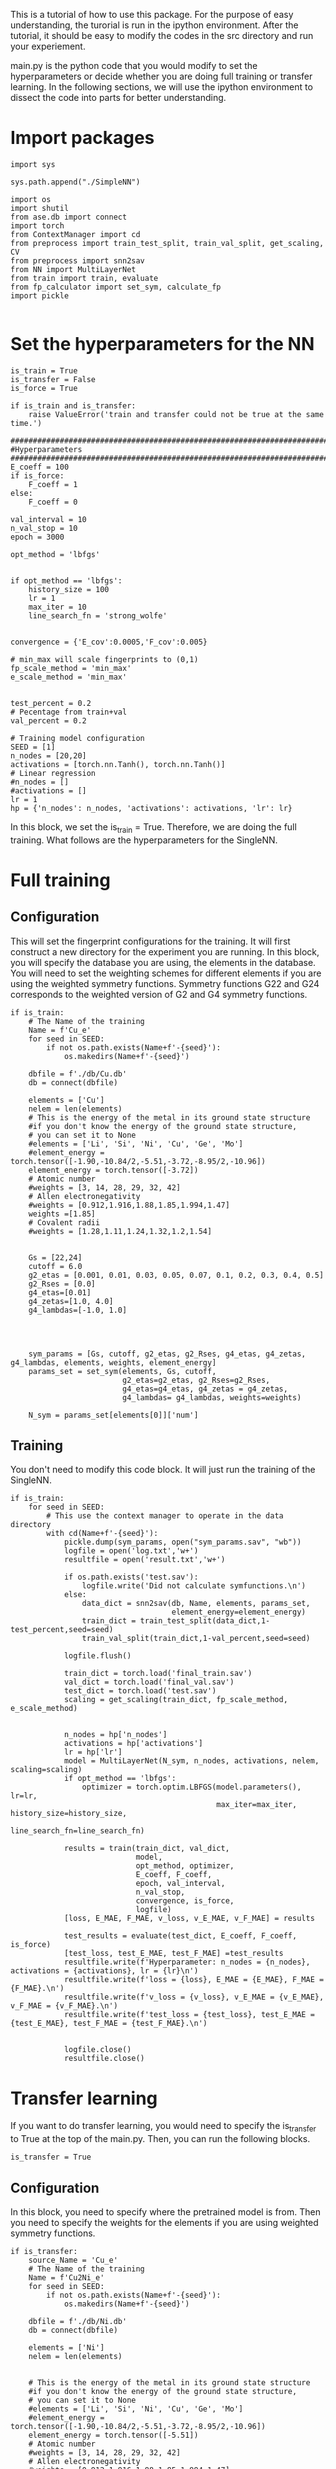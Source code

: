 
This is a tutorial of how to use this package. For the purpose of easy understanding, the turorial is run in the ipython environment. After the tutorial, it should be easy to modify the codes in the src directory and run your experiement.


main.py is the python code that you would modify to set the hyperparameters or decide whether you are doing full training or transfer learning. In the following sections, we will use the ipython environment to dissect the code into parts for better understanding. 

* Import packages

#+BEGIN_SRC ipython
import sys

sys.path.append("./SimpleNN")

import os
import shutil
from ase.db import connect
import torch
from ContextManager import cd
from preprocess import train_test_split, train_val_split, get_scaling, CV
from preprocess import snn2sav
from NN import MultiLayerNet
from train import train, evaluate
from fp_calculator import set_sym, calculate_fp
import pickle

#+END_SRC

#+RESULTS:
:results:
# Out [1]: 
:end:

* Set the hyperparameters for the NN

#+BEGIN_SRC ipython
is_train = True
is_transfer = False
is_force = True

if is_train and is_transfer:
    raise ValueError('train and transfer could not be true at the same time.')

##################################################################################
#Hyperparameters
##################################################################################
E_coeff = 100
if is_force:
    F_coeff = 1
else:
    F_coeff = 0

val_interval = 10
n_val_stop = 10
epoch = 3000

opt_method = 'lbfgs'


if opt_method == 'lbfgs':
    history_size = 100
    lr = 1
    max_iter = 10
    line_search_fn = 'strong_wolfe'


convergence = {'E_cov':0.0005,'F_cov':0.005}

# min_max will scale fingerprints to (0,1)
fp_scale_method = 'min_max'
e_scale_method = 'min_max'


test_percent = 0.2
# Pecentage from train+val
val_percent = 0.2

# Training model configuration 
SEED = [1]
n_nodes = [20,20]
activations = [torch.nn.Tanh(), torch.nn.Tanh()]
# Linear regression
#n_nodes = []
#activations = []
lr = 1
hp = {'n_nodes': n_nodes, 'activations': activations, 'lr': lr}
#+END_SRC

#+RESULTS:
:results:
# Out [3]: 
:end:

In this block, we set the is_train = True. Therefore, we are doing the full training. What follows are the hyperparameters for the SingleNN.  


* Full training

** Configuration

This will set the fingerprint configurations for the training. It will first construct a new directory for the experiment you are running. In this block, you will specify the database you are using, the elements in the database. You will need to set the weighting schemes for different elements if you are using the weighted symmetry functions. Symmetry functions G22 and G24 corresponds to the weighted version of G2 and G4 symmetry functions.

#+BEGIN_SRC ipython
if is_train:
    # The Name of the training
    Name = f'Cu_e'
    for seed in SEED:
        if not os.path.exists(Name+f'-{seed}'):
            os.makedirs(Name+f'-{seed}')
        
    dbfile = f'./db/Cu.db'
    db = connect(dbfile)

    elements = ['Cu']
    nelem = len(elements)
    # This is the energy of the metal in its ground state structure
    #if you don't know the energy of the ground state structure,
    # you can set it to None
    #elements = ['Li', 'Si', 'Ni', 'Cu', 'Ge', 'Mo']
    #element_energy = torch.tensor([-1.90,-10.84/2,-5.51,-3.72,-8.95/2,-10.96])
    element_energy = torch.tensor([-3.72])
    # Atomic number 
    #weights = [3, 14, 28, 29, 32, 42]
    # Allen electronegativity
    #weights = [0.912,1.916,1.88,1.85,1.994,1.47]
    weights =[1.85]
    # Covalent radii
    #weights = [1.28,1.11,1.24,1.32,1.2,1.54]


    Gs = [22,24]
    cutoff = 6.0
    g2_etas = [0.001, 0.01, 0.03, 0.05, 0.07, 0.1, 0.2, 0.3, 0.4, 0.5]
    g2_Rses = [0.0]
    g4_etas=[0.01]
    g4_zetas=[1.0, 4.0]
    g4_lambdas=[-1.0, 1.0]




    sym_params = [Gs, cutoff, g2_etas, g2_Rses, g4_etas, g4_zetas, g4_lambdas, elements, weights, element_energy]
    params_set = set_sym(elements, Gs, cutoff,
                         g2_etas=g2_etas, g2_Rses=g2_Rses,
                         g4_etas=g4_etas, g4_zetas = g4_zetas,
                         g4_lambdas= g4_lambdas, weights=weights)
   
    N_sym = params_set[elements[0]]['num']
#+END_SRC

#+RESULTS:
:results:
# Out [4]: 
:end:



** Training  

You don't need to modify this code block. It will just run the training of the SingleNN.

#+BEGIN_SRC ipython
if is_train:
    for seed in SEED:
        # This use the context manager to operate in the data directory
        with cd(Name+f'-{seed}'):
            pickle.dump(sym_params, open("sym_params.sav", "wb"))
            logfile = open('log.txt','w+')
            resultfile = open('result.txt','w+')

            if os.path.exists('test.sav'):
                logfile.write('Did not calculate symfunctions.\n')
            else:
                data_dict = snn2sav(db, Name, elements, params_set,
                                    element_energy=element_energy)
                train_dict = train_test_split(data_dict,1-test_percent,seed=seed)
                train_val_split(train_dict,1-val_percent,seed=seed)
                
            logfile.flush()
            
            train_dict = torch.load('final_train.sav')
            val_dict = torch.load('final_val.sav')
            test_dict = torch.load('test.sav')
            scaling = get_scaling(train_dict, fp_scale_method, e_scale_method)
            
            
            n_nodes = hp['n_nodes']
            activations = hp['activations']
            lr = hp['lr']
            model = MultiLayerNet(N_sym, n_nodes, activations, nelem, scaling=scaling)
            if opt_method == 'lbfgs':
                optimizer = torch.optim.LBFGS(model.parameters(), lr=lr,
                                              max_iter=max_iter, history_size=history_size,
                                              line_search_fn=line_search_fn)
             
            results = train(train_dict, val_dict,
                            model,
                            opt_method, optimizer,
                            E_coeff, F_coeff,
                            epoch, val_interval,
                            n_val_stop,
                            convergence, is_force,
                            logfile)
            [loss, E_MAE, F_MAE, v_loss, v_E_MAE, v_F_MAE] = results
            
            test_results = evaluate(test_dict, E_coeff, F_coeff, is_force)
            [test_loss, test_E_MAE, test_F_MAE] =test_results
            resultfile.write(f'Hyperparameter: n_nodes = {n_nodes}, activations = {activations}, lr = {lr}\n')
            resultfile.write(f'loss = {loss}, E_MAE = {E_MAE}, F_MAE = {F_MAE}.\n')
            resultfile.write(f'v_loss = {v_loss}, v_E_MAE = {v_E_MAE}, v_F_MAE = {v_F_MAE}.\n')
            resultfile.write(f'test_loss = {test_loss}, test_E_MAE = {test_E_MAE}, test_F_MAE = {test_F_MAE}.\n')
            

            logfile.close()
            resultfile.close()
#+END_SRC

#+RESULTS:
:results:
# Out [4]: 
# output
preprocess done
train_test_split done
final train_val_split done
/Users/mingjieliu/anaconda3/lib/python3.7/site-packages/torch/serialization.py:292: UserWarning: Couldn't retrieve source code for container of type MultiLayerNet. It won't be checked for correctness upon loading.
  "type " + obj.__name__ + ". It won't be checked "
/Users/mingjieliu/anaconda3/lib/python3.7/site-packages/torch/serialization.py:292: UserWarning: Couldn't retrieve source code for container of type Sequential. It won't be checked for correctness upon loading.
  "type " + obj.__name__ + ". It won't be checked "
/Users/mingjieliu/anaconda3/lib/python3.7/site-packages/torch/serialization.py:292: UserWarning: Couldn't retrieve source code for container of type Linear. It won't be checked for correctness upon loading.
  "type " + obj.__name__ + ". It won't be checked "
/Users/mingjieliu/anaconda3/lib/python3.7/site-packages/torch/serialization.py:292: UserWarning: Couldn't retrieve source code for container of type Tanh. It won't be checked for correctness upon loading.
  "type " + obj.__name__ + ". It won't be checked "

:end:




* Transfer learning


If you want to do transfer learning, you would need to specify the is_transfer to True at the top of the main.py. Then, you can run the following blocks.

#+BEGIN_SRC ipython
is_transfer = True
#+END_SRC

#+RESULTS:
:results:
# Out [5]: 
:end:


** Configuration

In this block, you need to specify where the pretrained model is from. Then you need to specify the weights for the elements if you are using weighted symmetry functions.

#+BEGIN_SRC ipython
if is_transfer:
    source_Name = 'Cu_e'
    # The Name of the training
    Name = f'Cu2Ni_e'
    for seed in SEED:
        if not os.path.exists(Name+f'-{seed}'):
            os.makedirs(Name+f'-{seed}')
        
    dbfile = f'./db/Ni.db'
    db = connect(dbfile)

    elements = ['Ni']
    nelem = len(elements)


    # This is the energy of the metal in its ground state structure
    #if you don't know the energy of the ground state structure,
    # you can set it to None
    #elements = ['Li', 'Si', 'Ni', 'Cu', 'Ge', 'Mo']
    #element_energy = torch.tensor([-1.90,-10.84/2,-5.51,-3.72,-8.95/2,-10.96])
    element_energy = torch.tensor([-5.51])
    # Atomic number 
    #weights = [3, 14, 28, 29, 32, 42]
    # Allen electronegativity
    #weights = [0.912,1.916,1.88,1.85,1.994,1.47]
    weights =[1.88]
    # Covalent radii
    #weights = [1.28,1.11,1.24,1.32,1.2,1.54]
    
    
#+END_SRC

#+RESULTS:
:results:
# Out [6]: 
:end:

** transfer

You don't need to modify this. It will just run the codes for transfer learning. 

#+BEGIN_SRC ipython
if is_transfer:
    for seed in SEED:
        # This use the context manager to operate in the data directory
        with cd(source_Name+f'-{seed}'):
            model = torch.load('best_model')
            sym_params = pickle.load(open( "sym_params.sav", "rb" ))
            [Gs, cutoff, g2_etas, g2_Rses, g4_etas, g4_zetas, g4_lambdas, _, _, _]=sym_params
            sym_params = [Gs, cutoff, g2_etas, g2_Rses, g4_etas, g4_zetas, g4_lambdas, elements, weights, element_energy]
            params_set = set_sym(elements, Gs, cutoff,
                         g2_etas=g2_etas, g2_Rses=g2_Rses,
                         g4_etas=g4_etas, g4_zetas = g4_zetas,
                         g4_lambdas= g4_lambdas, weights=weights)
   
            N_sym = params_set[elements[0]]['num']
        with cd(Name+f'-{seed}'):
            pickle.dump(sym_params, open("sym_params.sav", "wb"))
            logfile = open('log.txt','w+')
            resultfile = open('result.txt','w+')
            
            if os.path.exists('test.sav'):
                logfile.write('Did not calculate symfunctions.\n')
            else:
                data_dict = snn2sav(db, Name, elements, params_set,
                                    element_energy=element_energy)
                train_dict = train_test_split(data_dict,1-test_percent,seed=seed)
                train_val_split(train_dict,1-val_percent,seed=seed)
                
            logfile.flush()
            
            train_dict = torch.load('final_train.sav')
            val_dict = torch.load('final_val.sav')
            test_dict = torch.load('test.sav')
            
            
            #n_nodes = hp['n_nodes']
            #activations = hp['activations']
            lr = hp['lr']
            for param in model.parameters():
                param.requires_grad = False
            H = model.net[-1].in_features
            model.net[-1] = torch.nn.Linear(H, nelem)
            trainable_params = filter(lambda p: p.requires_grad, model.parameters())

            if opt_method == 'lbfgs':
                optimizer = torch.optim.LBFGS(model.parameters(), lr=lr,
                                              max_iter=max_iter, history_size=history_size,
                                              line_search_fn=line_search_fn)
             
            results = train(train_dict, val_dict,
                            model,
                            opt_method, optimizer,
                            E_coeff, F_coeff,
                            epoch, val_interval,
                            n_val_stop,
                            convergence, is_force,
                            logfile)
            [loss, E_MAE, F_MAE, v_loss, v_E_MAE, v_F_MAE] = results
            
            test_results = evaluate(test_dict, E_coeff, F_coeff, is_force)
            [test_loss, test_E_MAE, test_F_MAE] =test_results
            resultfile.write(f'Hyperparameter: n_nodes = {n_nodes}, activations = {activations}, lr = {lr}\n')
            resultfile.write(f'loss = {loss}, E_MAE = {E_MAE}, F_MAE = {F_MAE}.\n')
            resultfile.write(f'v_loss = {v_loss}, v_E_MAE = {v_E_MAE}, v_F_MAE = {v_F_MAE}.\n')
            resultfile.write(f'test_loss = {test_loss}, test_E_MAE = {test_E_MAE}, test_F_MAE = {test_F_MAE}.\n')
            

            logfile.close()
            resultfile.close()


#+END_SRC

#+RESULTS:
:results:
# Out [7]: 
# output
preprocess done
train_test_split done
final train_val_split done

:end:


* Prediction

#+BEGIN_SRC ipython
from ase.build import bulk
from calculator import calculate

model_path = 'Cu_e-1'

atoms = bulk('Cu','fcc',a = 4.163).repeat((3,4,5))
#atoms.set_calculator(EMT())
E, F = calculate(model_path, atoms)
print(E,F)
#+END_SRC

#+RESULTS:
:results:
# Out [2]: 
# output
tensor(-233.8885, grad_fn=<AddBackward0>) tensor([[ 5.5879e-08,  8.0094e-08,  1.9558e-08],
        [-9.3132e-09,  4.4703e-08,  8.1956e-08],
        [-1.1176e-08,  4.0978e-08,  1.2107e-08],
        [-7.4506e-08, -1.8626e-08,  6.2399e-08],
        [-5.2154e-08,  1.0431e-07,  2.7940e-09],
        [-0.0000e+00,  5.1223e-08,  3.8184e-08],
        [ 7.4506e-09,  6.9849e-08,  1.1269e-07],
        [-4.6566e-09, -5.5879e-09,  9.7789e-08],
        [-7.5437e-08, -5.5879e-09,  3.9116e-08],
        [ 2.1420e-08,  6.6124e-08, -3.6322e-08],
        [ 8.3819e-08, -4.4703e-08,  1.4901e-08],
        [ 5.4017e-08, -7.6368e-08,  1.4529e-07],
        [ 6.1467e-08, -5.5879e-09,  2.2352e-08],
        [-3.9116e-08, -8.1956e-08,  1.4901e-08],
        [-4.4703e-08,  1.4901e-08, -7.4506e-09],
        [ 8.3819e-08,  1.6764e-08,  5.9605e-08],
        [-1.8626e-08, -5.0291e-08,  1.3039e-07],
        [ 2.2352e-08,  2.4214e-08, -0.0000e+00],
        [ 1.3039e-08,  1.1176e-08,  3.7253e-09],
        [ 2.9802e-08,  2.6077e-08, -2.9802e-08],
        [ 2.5146e-08,  1.7695e-08,  2.6077e-08],
        [ 8.3819e-09,  3.5390e-08,  6.3330e-08],
        [-7.4506e-08,  2.3283e-08,  5.9605e-08],
        [-8.5682e-08, -3.6322e-08,  7.4506e-08],
        [ 1.7695e-08,  5.3085e-08, -3.7253e-09],
        [ 5.5879e-08, -7.0781e-08,  2.6077e-08],
        [-0.0000e+00, -4.0978e-08,  9.3132e-08],
        [ 7.0781e-08,  2.6077e-08, -2.9802e-08],
        [ 2.9802e-08,  1.1176e-08, -2.6077e-08],
        [ 2.2352e-08, -4.8429e-08,  7.4506e-09],
        [ 7.8231e-08,  3.7253e-09,  2.6077e-08],
        [-1.1176e-08, -1.4901e-08,  1.6019e-07],
        [ 1.1176e-08, -2.6077e-08,  3.3528e-08],
        [-5.5879e-08, -1.4901e-08,  2.9802e-08],
        [ 7.4506e-09,  5.5879e-08, -5.5879e-08],
        [ 7.5437e-08, -2.1420e-08,  6.3330e-08],
        [ 1.5832e-08, -6.5193e-09,  1.0803e-07],
        [ 4.6566e-09, -2.7940e-09,  8.5682e-08],
        [-8.4750e-08, -2.7008e-08,  5.9605e-08],
        [-2.8871e-08,  5.9605e-08, -8.5682e-08],
        [ 5.2154e-08, -7.4506e-09,  4.4703e-08],
        [-1.3039e-08,  1.4901e-08,  1.3411e-07],
        [ 5.7742e-08,  2.4214e-08,  3.7253e-09],
        [ 2.6077e-08,  6.8918e-08,  2.9802e-08],
        [-3.7253e-08, -4.4703e-08, -3.3528e-08],
        [ 3.3528e-08,  3.5390e-08, -7.4506e-09],
        [ 2.7940e-08,  1.8626e-08,  7.0781e-08],
        [-2.0489e-08,  1.1176e-08,  3.7253e-09],
        [-2.9802e-08,  1.8626e-08,  7.4506e-09],
        [-3.9116e-08,  8.5682e-08, -1.8626e-08],
        [ 3.6322e-08,  4.6566e-09,  8.4750e-08],
        [-2.0489e-08,  4.1910e-08,  7.5437e-08],
        [-3.2596e-08,  1.8626e-08,  7.1712e-08],
        [-9.3132e-08, -3.7253e-08,  1.6764e-08],
        [ 1.4901e-08,  9.7789e-08, -5.6811e-08],
        [ 3.7253e-08, -9.3132e-08,  2.6077e-08],
        [ 9.3132e-09, -6.7055e-08,  1.3411e-07],
        [ 8.3819e-08,  1.1176e-08,  2.2352e-08],
        [ 5.5879e-09, -6.3330e-08,  3.3528e-08],
        [ 2.7940e-08, -2.0489e-08, -1.8626e-08]], grad_fn=<NegBackward>)

:end:
